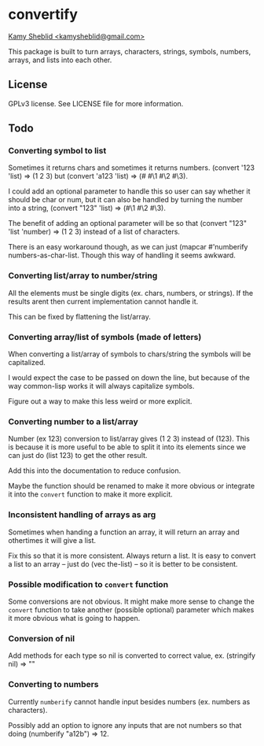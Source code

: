 * convertify
_Kamy Sheblid <kamysheblid@gmail.com>_

This package is built to turn arrays, characters, strings, symbols, numbers, arrays, and lists into each other.

** License
   GPLv3 license. See LICENSE file for more information.

** Todo
*** Converting symbol to list

    Sometimes it returns chars and sometimes it returns
    numbers. (convert '123 'list) => (1 2 3) but (convert 'a123 'list)
    => (#\a #\1 #\2 #\3).

    I could add an optional parameter to handle this so user can say
    whether it should be char or num, but it can also be handled by
    turning the number into a string, (convert "123" 'list) => (#\1
    #\2 #\3).

    The benefit of adding an optional parameter will be so that
    (convert "123" 'list 'number) => (1 2 3) instead of a list of
    characters.

    There is an easy workaround though, as we can just (mapcar
    #'numberify numbers-as-char-list. Though this way of handling it
    seems awkward.

*** Converting list/array to number/string
    All the elements must be single digits (ex. chars, numbers, or
    strings). If the results arent then current implementation cannot
    handle it.

    This can be fixed by flattening the list/array.

*** Converting array/list of symbols (made of letters)
    When converting a list/array of symbols to chars/string the
    symbols will be capitalized. 

    I would expect the case to be passed on down the line, but because
    of the way common-lisp works it will always capitalize symbols.

    Figure out a way to make this less weird or more explicit.

*** Converting number to a list/array
    Number (ex 123) conversion to list/array gives (1 2 3) instead of
    (123). This is because it is more useful to be able to split it
    into its elements since we can just do (list 123) to get the other
    result.

    Add this into the documentation to reduce confusion.

    Maybe the function should be renamed to make it more obvious or
    integrate it into the =convert= function to make it more explicit.

*** Inconsistent handling of arrays as arg
    Sometimes when handing a function an array, it will return an
    array and othertimes it will give a list. 

    Fix this so that it is more consistent. Always return a list. It
    is easy to convert a list to an array -- just do (vec the-list) --
    so it is better to be consistent.

*** Possible modification to =convert= function
    Some conversions are not obvious. It might make more sense to
    change the =convert= function to take another (possible optional)
    parameter which makes it more obvious what is going to happen.

*** Conversion of nil
    Add methods for each type so nil is converted to correct value,
    ex. (stringify nil) => ""

*** Converting to numbers
    Currently =numberify= cannot handle input besides numbers (ex.
    numbers as characters). 

    Possibly add an option to ignore any inputs that are not numbers
    so that doing (numberify "a12b") => 12.
